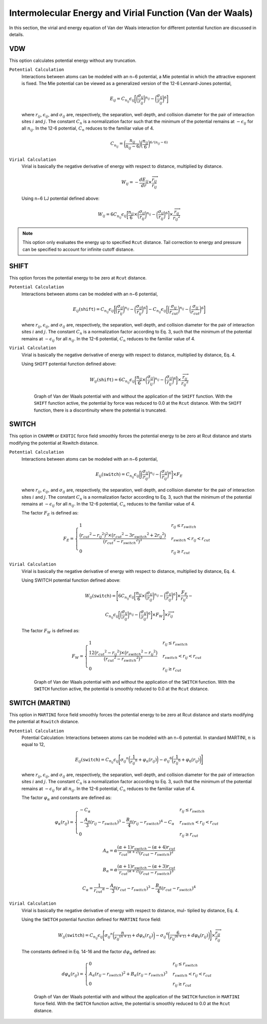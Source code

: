 Intermolecular Energy and Virial Function (Van der Waals)
=========================================================

In this section, the virial and energy equation of Van der Waals interaction for different potential function are discussed in details.

VDW
---

This option calculates potential energy without any truncation.

``Potential Calculation``
  Interactions between atoms can be modeled with an n−6 potential, a Mie potential in which the attractive exponent is fixed. The Mie potential can be viewed as a generalized version of the 12-6 Lennard-Jones potential,

  .. math:: 

    E_{ij} = C_{n_{ij}} \epsilon_{ij} \bigg[\bigg(\frac{\sigma_{ij}}{r_{ij}}\bigg)^{n_{ij}} - \bigg(\frac{\sigma_{ij}}{r_{ij}}\bigg)^6\bigg]

  where :math:`r_{ij}`, :math:`\epsilon_{ij}`, and :math:`\sigma_{ij}` are, respectively, the separation, well depth, and collision diameter for the pair of interaction sites :math:`i` and :math:`j`. The constant :math:`C_n` is a normalization factor such that the minimum of the potential remains at :math:`−\epsilon_{ij}` for all :math:`n_{ij}`. In the 12-6 potential, :math:`C_n` reduces to the familiar value of 4.

  .. math:: 
    
    C_{n_{ij}} = \bigg(\frac{n_{ij}}{n_{ij} - 6} \bigg)\bigg(\frac{n_{ij}}{6} \bigg)^{6/(n_{ij} - 6)}

``Virial Calculation``
  Virial is basically the negative derivative of energy with respect to distance, multiplied by distance.

  .. math:: 

    W_{ij} = -\frac{dE_{ij}}{dr}\times \frac{\overrightarrow{r_{ij}}}{{r_{ij}}}

  Using n−6 LJ potential defined above:

  .. math::

    W_{ij} = 6C_{n_{ij}} \epsilon_{ij} \bigg[\frac{n_{ij}}{6} \times \bigg(\frac{\sigma_{ij}}{r_{ij}}\bigg)^{n_{ij}} - \bigg(\frac{\sigma_{ij}}{r_{ij}}\bigg)^6\bigg]\times \frac{\overrightarrow{r_{ij}}}{{r_{ij}}^2}

.. note:: This option only evaluates the energy up to specified ``Rcut`` distance. Tail correction to energy and pressure can be specified to account for infinite cutoff distance.

SHIFT
-----
This option forces the potential energy to be zero at ``Rcut`` distance.

``Potential Calculation``
  Interactions between atoms can be modeled with an n−6 potential,
  
  .. math:: 

    E_{ij}(\texttt{shift}) = C_{n_{ij}} \epsilon_{ij} \bigg[\bigg(\frac{\sigma_{ij}}{r_{ij}}\bigg)^{n_{ij}} - \bigg(\frac{\sigma_{ij}}{r_{ij}}\bigg)^6\bigg] - C_{n_{ij}} \epsilon_{ij} \bigg[\bigg(\frac{\sigma_{ij}}{r_{cut}}\bigg)^{n_{ij}} - \bigg(\frac{\sigma_{ij}}{r_{cut}}\bigg)^6\bigg]

  where :math:`r_{ij}`, :math:`\epsilon_{ij}`, and :math:`\sigma_{ij}` are, respectively, the separation, well depth, and collision diameter for the pair of interaction sites :math:`i` and :math:`j`. The constant :math:`C_n` is a normalization factor according to Eq. 3, such that the minimum of the potential remains at :math:`−\epsilon_{ij}` for all :math:`n_{ij}`. In the 12-6 potential, :math:`C_n` reduces to the familiar value of 4.

``Virial Calculation``
  Virial is basically the negative derivative of energy with respect to distance, multiplied by distance, Eq. 4.

  Using ``SHIFT`` potential function defined above:

  .. math::

    W_{ij}(\texttt{shift}) = 6C_{n_{ij}} \epsilon_{ij} \bigg[\frac{n_{ij}}{6} \times \bigg(\frac{\sigma_{ij}}{r_{ij}}\bigg)^{n_{ij}} - \bigg(\frac{\sigma_{ij}}{r_{ij}}\bigg)^6\bigg]\times \frac{\overrightarrow{r_{ij}}}{{r_{ij}}^2}

  .. figure:: _static/VDW_SHIFT.png

    Graph of Van der Waals potential with and without the application of the ``SHIFT`` function. With the ``SHIFT`` function active, the potential by force was reduced to 0.0 at the ``Rcut`` distance. With the ``SHIFT`` function, there is a discontinuity where the potential is truncated.

SWITCH
------
This option in ``CHARMM`` or ``EXOTIC`` force field smoothly forces the potential energy to be zero at Rcut distance and starts modifying the potential at Rswitch distance.

``Potential Calculation``
  Interactions between atoms can be modeled with an n−6 potential,

  .. math::
  
    E_{ij}(\texttt{switch}) = C_{n_{ij}} \epsilon_{ij} \bigg[\bigg(\frac{\sigma_{ij}}{r_{ij}}\bigg)^{n_{ij}} - \bigg(\frac{\sigma_{ij}}{r_{ij}}\bigg)^6\bigg]\times F_E

  where :math:`r_{ij}`, :math:`\epsilon_{ij}`, and :math:`\sigma_{ij}` are, respectively, the separation, well depth, and collision diameter for the pair of interaction sites :math:`i` and :math:`j`. The constant :math:`C_n` is a normalization factor according to Eq. 3, such that the minimum of the potential remains at :math:`−\epsilon_{ij}` for all :math:`n_{ij}`. In the 12-6 potential, :math:`C_n` reduces to the familiar value of 4.

  The factor :math:`F_E` is defined as:

  .. math::

    F_E = 
    \begin{cases}
      1 & r_{ij} \leq r_{switch} \\
      \frac{\big({r_{cut}}^2 - {r_{ij}}^2 \big)^2 \times \big({r_{cut}}^2 - 3{r_{switch}}^2 + 2{r_{ij}}^2 \big)}{\big({r_{cut}}^2 - {r_{switch}}^2 \big)^3} & r_{switch} < r_{ij} < r_{cut} \\
      0 & r_{ij} \geq r_{cut}
    \end{cases}

``Virial Calculation``
  Virial is basically the negative derivative of energy with respect to distance, multiplied by distance, Eq. 4.
  
  Using SWITCH potential function defined above:

  .. math::

    W_{ij}(\texttt{switch}) = \Bigg[6 C_{n_{ij}} \epsilon_{ij} \bigg[\frac{n_{ij}}{6} \times \bigg(\frac{\sigma_{ij}}{r_{ij}}\bigg)^{n_{ij}} - \bigg(\frac{\sigma_{ij}}{r_{ij}}\bigg)^6\bigg]\times \frac{F_E}{{r_{ij}}^2}  - 
    
    C_{n_{ij}} \epsilon_{ij} \bigg[\bigg(\frac{\sigma_{ij}}{r_{ij}}\bigg)^{n_{ij}} - \bigg(\frac{\sigma_{ij}}{r_{ij}}\bigg)^6\bigg] \times F_W \Bigg] \times \overrightarrow{r_{ij}}

  The factor :math:`F_W` is defined as:

  .. math::

    F_W = 
    \begin{cases}
      1 & r_{ij} \leq r_{switch} \\
      \frac{12\big({r_{cut}}^2 - {r_{ij}}^2 \big) \times \big({r_{switch}}^2 - {r_{ij}}^2 \big)}{\big({r_{cut}}^2 - {r_{switch}}^2 \big)^3} & r_{switch} < r_{ij} < r_{cut} \\
      0 & r_{ij} \geq r_{cut}
    \end{cases}

  .. figure:: _static/SWITCH.png

    Graph of Van der Waals potential with and without the application of the ``SWITCH`` function. With the ``SWITCH`` function active, the potential is smoothly reduced to 0.0 at the ``Rcut`` distance.

SWITCH (MARTINI)
----------------

This option in ``MARTINI`` force field smoothly forces the potential energy to be zero at Rcut distance and starts modifying the potential at ``Rswitch`` distance.

``Potential Calculation``
  Potential Calculation: Interactions between atoms can be modeled with an n−6 potential. In standard MARTINI, :math:`n` is equal to 12,

  .. math:: 

    E_{ij}(\texttt{switch}) = C_{n_{ij}}\epsilon_{ij} \Bigg[ {\sigma_{ij}}^{n} \bigg(\frac{1}{{r_{ij}}^{n}} + \varphi_{n} (r_{ij}) \bigg) - {\sigma_{ij}}^{6} \bigg(\frac{1}{{r_{ij}}^{6}} + \varphi_{6} (r_{ij}) \bigg) \Bigg]
	
  where :math:`r_{ij}`, :math:`\epsilon_{ij}`, and :math:`\sigma_{ij}` are, respectively, the separation, well depth, and collision diameter for the pair of interaction sites :math:`i` and :math:`j`. The constant :math:`C_n` is a normalization factor according to Eq. 3, such that the minimum of the potential remains at :math:`−\epsilon_{ij}` for all :math:`n_{ij}`. In the 12-6 potential, :math:`C_n` reduces to the familiar value of 4.

  The factor :math:`\varphi_{\alpha}` and constants are defined as:

  .. math::

    \varphi_{\alpha}(r_{ij}) = 
    \begin{cases}
      -C_{\alpha} & r_{ij} \leq r_{switch} \\
      -\frac{A_{\alpha}}{3} (r_{ij} - r_{switch})^3 -\frac{B_{\alpha}}{4} (r_{ij} - r_{switch})^4 - C_{\alpha} & r_{switch} < r_{ij} < r_{cut} \\
      0 & r_{ij} \geq r_{cut}
    \end{cases}

  .. math::

    A_{\alpha} = \alpha \frac{(\alpha + 1) r_{switch} - (\alpha +4) r_{cut}} {{r_{cut}}^{(\alpha + 2)} {(r_{cut} - r_{switch})}^2}

  .. math::

    B_{\alpha} = \alpha \frac{(\alpha + 1) r_{switch} - (\alpha +3) r_{cut}} {{r_{cut}}^{(\alpha + 2)} {(r_{cut} - r_{switch})}^3}

  .. math::

    C_{\alpha} =  \frac{1}{{r_{cut}}^{\alpha}} -\frac{A_{\alpha}}{3} (r_{cut} - r_{switch})^3 -\frac{B_{\alpha}}{4} (r_{cut} - r_{switch})^4

``Virial Calculation``
  Virial is basically the negative derivative of energy with respect to distance, mul- tiplied by distance, Eq. 4.

  Using the ``SWITCH`` potential function defined for ``MARTINI`` force field:

  .. math::

    W_{ij}(\texttt{switch}) = C_{n_{ij}}\epsilon_{ij} \Bigg[ {\sigma_{ij}}^{n} \bigg(\frac{n}{{r_{ij}}^{(n+1)}} + d\varphi_{n} (r_{ij}) \bigg) - {\sigma_{ij}}^{6} \bigg(\frac{6}{{r_{ij}}^{(6+1)}} +d \varphi_{6} (r_{ij}) \bigg) \Bigg]\times \frac{\overrightarrow{r_{ij}}}{r_{ij}}
	
  The constants defined in Eq. 14-16 and the factor :math:`d\varphi_{\alpha}` defined as:

  .. math::

    d\varphi_{\alpha}(r_{ij}) = 
    \begin{cases}
      0 & r_{ij} \leq r_{switch} \\
      A_{\alpha} (r_{ij} - r_{switch})^2 + B_{\alpha} (r_{ij} - r_{switch})^3 & r_{switch} < r_{ij} < r_{cut} \\
      0 & r_{ij} \geq r_{cut}
    \end{cases}

  .. figure:: _static/MARTINI.png

    Graph of Van der Waals potential with and without the application of the ``SWITCH`` function in ``MARTINI`` force field. With the ``SWITCH`` function active, the potential is smoothly reduced to 0.0 at the ``Rcut`` distance.
